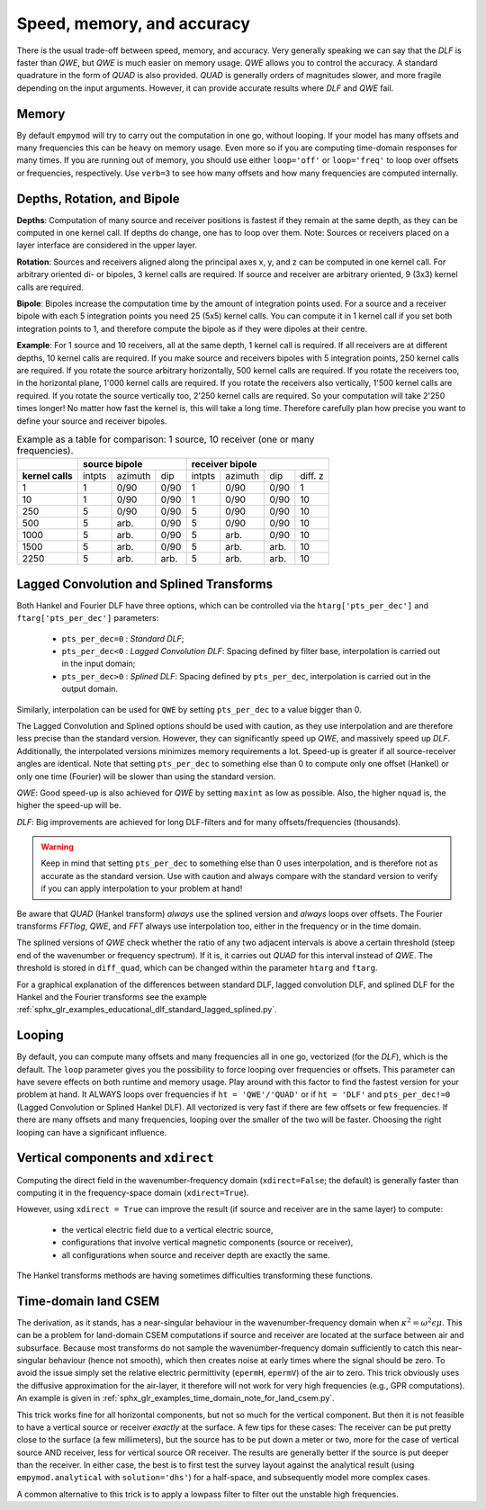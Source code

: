 Speed, memory, and accuracy
###########################

There is the usual trade-off between speed, memory, and accuracy. Very
generally speaking we can say that the *DLF* is faster than *QWE*, but *QWE* is
much easier on memory usage. *QWE* allows you to control the accuracy. A
standard quadrature in the form of *QUAD* is also provided. *QUAD* is generally
orders of magnitudes slower, and more fragile depending on the input arguments.
However, it can provide accurate results where *DLF* and *QWE* fail.


Memory
------

By default ``empymod`` will try to carry out the computation in one go, without
looping. If your model has many offsets and many frequencies this can be heavy
on memory usage. Even more so if you are computing time-domain responses for
many times. If you are running out of memory, you should use either
``loop='off'`` or ``loop='freq'`` to loop over offsets or frequencies,
respectively. Use ``verb=3`` to see how many offsets and how many frequencies
are computed internally.



Depths, Rotation, and Bipole
----------------------------

**Depths**: Computation of many source and receiver positions is fastest if
they remain at the same depth, as they can be computed in one kernel call. If
depths do change, one has to loop over them. Note: Sources or receivers placed
on a layer interface are considered in the upper layer.

**Rotation**: Sources and receivers aligned along the principal axes x, y, and
z can be computed in one kernel call. For arbitrary oriented di- or bipoles, 3
kernel calls are required. If source and receiver are arbitrary oriented, 9
(3x3) kernel calls are required.

**Bipole**: Bipoles increase the computation time by the amount of integration
points used. For a source and a receiver bipole with each 5 integration points
you need 25 (5x5) kernel calls. You can compute it in 1 kernel call if you set
both integration points to 1, and therefore compute the bipole as if they were
dipoles at their centre.

**Example**: For 1 source and 10 receivers, all at the same depth, 1 kernel
call is required.  If all receivers are at different depths, 10 kernel calls
are required. If you make source and receivers bipoles with 5 integration
points, 250 kernel calls are required.  If you rotate the source arbitrary
horizontally, 500 kernel calls are required. If you rotate the receivers too,
in the horizontal plane, 1'000 kernel calls are required. If you rotate the
receivers also vertically, 1'500 kernel calls are required. If you rotate the
source vertically too, 2'250 kernel calls are required. So your computation
will take 2'250 times longer! No matter how fast the kernel is, this will take
a long time. Therefore carefully plan how precise you want to define your
source and receiver bipoles.

.. table:: Example as a table for comparison: 1 source, 10 receiver (one or
           many frequencies).

    +----------------+--------+-------+------+-------+-------+------+---------+
    |                |    source bipole      |        receiver bipole         |
    +================+========+=======+======+=======+=======+======+=========+
    |**kernel calls**| intpts |azimuth|  dip |intpts |azimuth|  dip | diff. z |
    +----------------+--------+-------+------+-------+-------+------+---------+
    |              1 |      1 |  0/90 | 0/90 |     1 |  0/90 | 0/90 |       1 |
    +----------------+--------+-------+------+-------+-------+------+---------+
    |             10 |      1 |  0/90 | 0/90 |     1 |  0/90 | 0/90 |      10 |
    +----------------+--------+-------+------+-------+-------+------+---------+
    |            250 |      5 |  0/90 | 0/90 |     5 |  0/90 | 0/90 |      10 |
    +----------------+--------+-------+------+-------+-------+------+---------+
    |            500 |      5 |  arb. | 0/90 |     5 |  0/90 | 0/90 |      10 |
    +----------------+--------+-------+------+-------+-------+------+---------+
    |           1000 |      5 |  arb. | 0/90 |     5 |  arb. | 0/90 |      10 |
    +----------------+--------+-------+------+-------+-------+------+---------+
    |           1500 |      5 |  arb. | 0/90 |     5 |  arb. | arb. |      10 |
    +----------------+--------+-------+------+-------+-------+------+---------+
    |           2250 |      5 |  arb. | arb. |     5 |  arb. | arb. |      10 |
    +----------------+--------+-------+------+-------+-------+------+---------+


Lagged Convolution and Splined Transforms
-----------------------------------------

Both Hankel and Fourier DLF have three options, which can be controlled via the
``htarg['pts_per_dec']`` and ``ftarg['pts_per_dec']`` parameters:

    - ``pts_per_dec=0`` : *Standard DLF*;
    - ``pts_per_dec<0`` : *Lagged Convolution DLF*: Spacing defined by filter
      base, interpolation is carried out in the input domain;
    - ``pts_per_dec>0`` : *Splined DLF*: Spacing defined by ``pts_per_dec``,
      interpolation is carried out in the output domain.

Similarly, interpolation can be used for ``QWE`` by setting ``pts_per_dec`` to
a value bigger than 0.

The Lagged Convolution and Splined options should be used with caution, as they
use interpolation and are therefore less precise than the standard version.
However, they can significantly speed up *QWE*, and massively speed up *DLF*.
Additionally, the interpolated versions minimizes memory requirements a lot.
Speed-up is greater if all source-receiver angles are identical. Note that
setting ``pts_per_dec`` to something else than 0 to compute only one offset
(Hankel) or only one time (Fourier) will be slower than using the standard
version.

*QWE*: Good speed-up is also achieved for *QWE* by setting ``maxint`` as low as
possible. Also, the higher ``nquad`` is, the higher the speed-up will be.

*DLF*: Big improvements are achieved for long DLF-filters and for many
offsets/frequencies (thousands).

.. warning::

    Keep in mind that setting ``pts_per_dec`` to something else than 0 uses
    interpolation, and is therefore not as accurate as the standard version.
    Use with caution and always compare with the standard version to verify if
    you can apply interpolation to your problem at hand!

Be aware that *QUAD* (Hankel transform) *always* use the splined version and
*always* loops over offsets. The Fourier transforms *FFTlog*, *QWE*, and *FFT*
always use interpolation too, either in the frequency or in the time domain.

The splined versions of *QWE* check whether the ratio of any two adjacent
intervals is above a certain threshold (steep end of the wavenumber or
frequency spectrum). If it is, it carries out *QUAD* for this interval instead
of *QWE*. The threshold is stored in ``diff_quad``, which can be changed within
the parameter ``htarg`` and ``ftarg``.

For a graphical explanation of the differences between standard DLF, lagged
convolution DLF, and splined DLF for the Hankel and the Fourier transforms see
the example
:ref:`sphx_glr_examples_educational_dlf_standard_lagged_splined.py`.


Looping
-------

By default, you can compute many offsets and many frequencies all in one go,
vectorized (for the *DLF*), which is the default. The ``loop`` parameter gives
you the possibility to force looping over frequencies or offsets. This
parameter can have severe effects on both runtime and memory usage. Play around
with this factor to find the fastest version for your problem at hand. It
ALWAYS loops over frequencies if ``ht = 'QWE'/'QUAD'`` or if ``ht = 'DLF'`` and
``pts_per_dec!=0`` (Lagged Convolution or Splined Hankel DLF). All vectorized
is very fast if there are few offsets or few frequencies. If there are many
offsets and many frequencies, looping over the smaller of the two will be
faster. Choosing the right looping can have a significant influence.


Vertical components and ``xdirect``
-----------------------------------

Computing the direct field in the wavenumber-frequency domain
(``xdirect=False``; the default) is generally faster than computing it in the
frequency-space domain (``xdirect=True``).

However, using ``xdirect = True`` can improve the result (if source and
receiver are in the same layer) to compute:

    - the vertical electric field due to a vertical electric source,
    - configurations that involve vertical magnetic components (source or
      receiver),
    - all configurations when source and receiver depth are exactly the same.

The Hankel transforms methods are having sometimes difficulties transforming
these functions.


Time-domain land CSEM
---------------------

The derivation, as it stands, has a near-singular behaviour in the
wavenumber-frequency domain when :math:`\kappa^2 = \omega^2\epsilon\mu`. This
can be a problem for land-domain CSEM computations if source and receiver are
located at the surface between air and subsurface. Because most transforms do
not sample the wavenumber-frequency domain sufficiently to catch this
near-singular behaviour (hence not smooth), which then creates noise at early
times where the signal should be zero. To avoid the issue simply set the
relative electric permittivity (``epermH``, ``epermV``) of the air to zero.
This trick obviously uses the diffusive approximation for the air-layer, it
therefore will not work for very high frequencies (e.g., GPR computations).
An example is given in
:ref:`sphx_glr_examples_time_domain_note_for_land_csem.py`.

This trick works fine for all horizontal components, but not so much for the
vertical component. But then it is not feasible to have a vertical source or
receiver *exactly* at the surface. A few tips for these cases: The receiver can
be put pretty close to the surface (a few millimeters), but the source has to
be put down a meter or two, more for the case of vertical source AND receiver,
less for vertical source OR receiver. The results are generally better if the
source is put deeper than the receiver. In either case, the best is to first
test the survey layout against the analytical result (using
``empymod.analytical`` with ``solution='dhs'``) for a half-space, and
subsequently model more complex cases.

A common alternative to this trick is to apply a lowpass filter to filter out
the unstable high frequencies.
